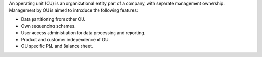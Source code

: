An operating unit (OU) is an organizational entity part of a company, with
separate management ownership. Management by OU is aimed to introduce the
following features:

* Data partitioning from other OU.
* Own sequencing schemes.
* User access administration for data processing and reporting.
* Product and customer independence of OU.
* OU specific P&L and Balance sheet.
